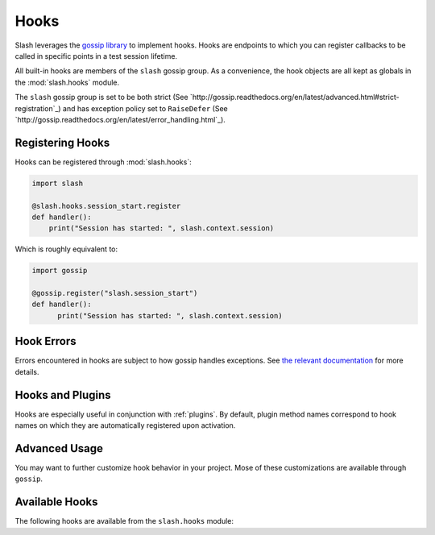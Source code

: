 .. _hooks: 

Hooks
=====

Slash leverages the `gossip library <http://gossip.readthedocs.org>`_ to implement hooks. Hooks are endpoints to which you can register callbacks to be called in specific points in a test session lifetime.

All built-in hooks are members of the ``slash`` gossip group. As a convenience, the hook objects are all kept as globals in the :mod:`slash.hooks` module.

The ``slash`` gossip group is set to be both strict (See `http://gossip.readthedocs.org/en/latest/advanced.html#strict-registration`_) and has exception policy set to ``RaiseDefer`` (See `http://gossip.readthedocs.org/en/latest/error_handling.html`_).

Registering Hooks
-----------------

Hooks can be registered through :mod:`slash.hooks`:

.. code-block:: python

    import slash
    
    @slash.hooks.session_start.register
    def handler():
        print("Session has started: ", slash.context.session)

Which is roughly equivalent to:

.. code-block:: python

  import gossip

  @gossip.register("slash.session_start")
  def handler():
        print("Session has started: ", slash.context.session)

Hook Errors
-----------

Errors encountered in hooks are subject to how gossip handles exceptions. See `the relevant documentation <http://gossip.readthedocs.org/en/latest/error_handling.html>`_ for more details.

Hooks and Plugins
-----------------

Hooks are especially useful in conjunction with :ref:`plugins`. By default, plugin method names correspond to hook names on which they are automatically registered upon activation.

.. seealso:: :ref:`plugins`

Advanced Usage
--------------

You may want to further customize hook behavior in your project. Mose of these customizations are available through ``gossip``.

.. seealso:: `Advanced Usage In Gossip <http://gossip.readthedocs.org/en/latest/advanced.html>`_

.. seealso:: `Hook Dependencies <http://gossip.readthedocs.org/en/latest/hook_dependencies.html>`_


Available Hooks
---------------

The following hooks are available from the ``slash.hooks`` module:

.. hook_list_doc::

